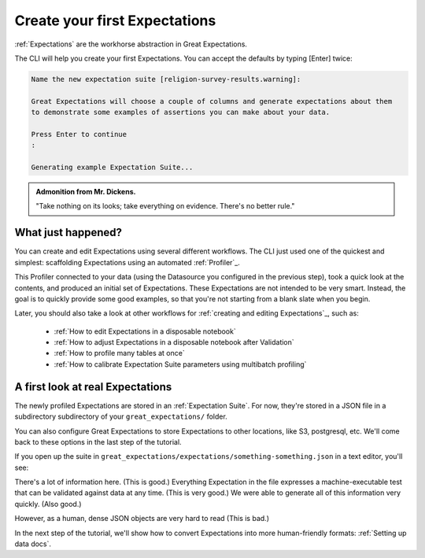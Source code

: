.. _getting_started__create_your_first_expectations:

Create your first Expectations
==============================

:ref:`Expectations` are the workhorse abstraction in Great Expectations.

The CLI will help you create your first Expectations. You can accept the defaults by typing [Enter] twice:

.. code-block:: bash

    Name the new expectation suite [religion-survey-results.warning]: 

    Great Expectations will choose a couple of columns and generate expectations about them
    to demonstrate some examples of assertions you can make about your data. 
        
    Press Enter to continue
    :

    Generating example Expectation Suite...

.. admonition:: Admonition from Mr. Dickens.

    "Take nothing on its looks; take everything on evidence. There's no better rule."

What just happened?
-------------------

You can create and edit Expectations using several different workflows. The CLI just used one of the quickest and simplest: scaffolding Expectations using an automated :ref:`Profiler`_.

This Profiler connected to your data (using the Datasource you configured in the previous step), took a quick look at the contents, and produced an initial set of Expectations. These Expectations are not intended to be very smart. Instead, the goal is to quickly provide some good examples, so that you're not starting from a blank slate when you begin.

Later, you should also take a look at other workflows for :ref:`creating and editing Expectations`_, such as:

    * :ref:`How to edit Expectations in a disposable notebook`
    * :ref:`How to adjust Expectations in a disposable notebook after Validation`
    * :ref:`How to profile many tables at once`
    * :ref:`How to calibrate Expectation Suite parameters using multibatch profiling`

A first look at real Expectations
---------------------------------

The newly profiled Expectations are stored in an :ref:`Expectation Suite`. For now, they're stored in a JSON file in a subdirectory subdirectory of your ``great_expectations/`` folder. 

You can also configure Great Expectations to store Expectations to other locations, like S3, postgresql, etc. We'll come back to these options in the last step of the tutorial.


If you open up the suite in ``great_expectations/expectations/something-something.json`` in a text editor, you'll see:

.. code-block:: JSON



There's a lot of information here. (This is good.) Everything Expectation in the file expresses a machine-executable test that can be validated against data at any time. (This is very good.) We were able to generate all of this information very quickly. (Also good.)

However, as a human, dense JSON objects are very hard to read (This is bad.)

In the next step of the tutorial, we'll show how to convert Expectations into more human-friendly formats: :ref:`Setting up data docs`.